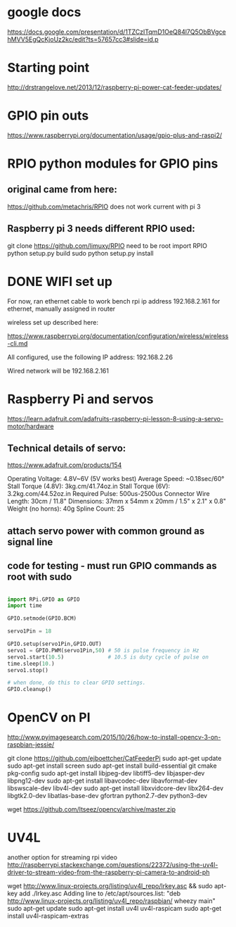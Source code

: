 * google docs
  https://docs.google.com/presentation/d/1TZCzITqmD1OeQ84l7Q5ObBVgcehMVV5EgQcKjoUz2kc/edit?ts=57657cc3#slide=id.p

* Starting point    
  http://drstrangelove.net/2013/12/raspberry-pi-power-cat-feeder-updates/

* GPIO pin outs

  https://www.raspberrypi.org/documentation/usage/gpio-plus-and-raspi2/

* RPIO python modules for GPIO pins

** original came from here:
   https://github.com/metachris/RPIO
   does not work current with pi 3

** Raspberry pi 3 needs different RPIO used:
   git clone https://github.com/limuxy/RPIO
   need to be root import RPIO
   python setup.py build
   sudo python setup.py install
   
* DONE WIFI set up 
  CLOSED: [2016-06-18 Sat 16:44]
  For now, ran ethernet cable to work bench
  rpi ip address 192.168.2.161  for ethernet, manually assigned in router

  wireless set up described here:

https://www.raspberrypi.org/documentation/configuration/wireless/wireless-cli.md

  All configured, use the following IP address: 192.168.2.26

  Wired network will be 192.168.2.161

* Raspberry Pi and servos
  https://learn.adafruit.com/adafruits-raspberry-pi-lesson-8-using-a-servo-motor/hardware

** Technical details of servo:

   https://www.adafruit.com/products/154

   Operating Voltage: 4.8V~6V (5V works best)
   Average Speed: ~0.18sec/60°
   Stall Torque (4.8V): 3kg.cm/41.74oz.in
   Stall Torque (6V): 3.2kg.com/44.52oz.in
   Required Pulse: 500us-2500us
   Connector Wire Length: 30cm / 11.8"
   Dimensions: 37mm x 54mm x 20mm / 1.5" x 2.1" x 0.8"
   Weight (no horns): 40g
   Spline Count: 25

** attach servo power with common ground as signal line

** code for testing - must run GPIO commands as root with sudo

#+begin_src python

import RPi.GPIO as GPIO
import time

GPIO.setmode(GPIO.BCM)

servo1Pin = 18

GPIO.setup(servo1Pin,GPIO.OUT)
servo1 = GPIO.PWM(servo1Pin,50) # 50 is pulse frequency in Hz
servo1.start(10.5)              # 10.5 is duty cycle of pulse on 
time.sleep(10.)
servo1.stop()

# when done, do this to clear GPIO settings.
GPIO.cleanup()

#+end_src

* OpenCV on PI
  http://www.pyimagesearch.com/2015/10/26/how-to-install-opencv-3-on-raspbian-jessie/

git clone https://github.com/ejboettcher/CatFeederPi
sudo apt-get update
sudo apt-get install screen
sudo apt-get install build-essential git cmake pkg-config
sudo apt-get install libjpeg-dev libtiff5-dev libjasper-dev libpng12-dev
sudo apt-get install libavcodec-dev libavformat-dev libswscale-dev libv4l-dev
sudo apt-get install libxvidcore-dev libx264-dev libgtk2.0-dev libatlas-base-dev gfortran python2.7-dev python3-dev

wget https://github.com/Itseez/opencv/archive/master.zip


* UV4L 
  another option for streaming rpi video
http://raspberrypi.stackexchange.com/questions/22372/using-the-uv4l-driver-to-stream-video-from-the-raspberry-pi-camera-to-android-ph

wget http://www.linux-projects.org/listing/uv4l_repo/lrkey.asc && sudo apt-key add ./lrkey.asc
Adding line to /etc/apt/sources.list: "deb http://www.linux-projects.org/listing/uv4l_repo/raspbian/ wheezy main"
sudo apt-get update
sudo apt-get install uv4l uv4l-raspicam
sudo apt-get install uv4l-raspicam-extras

